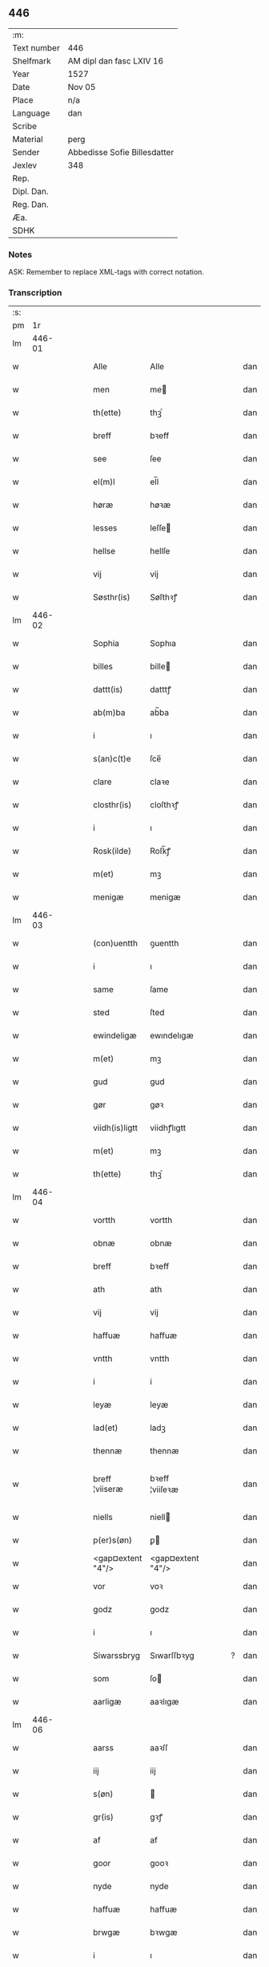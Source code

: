 ** 446
| :m:         |                              |
| Text number | 446                          |
| Shelfmark   | AM dipl dan fasc LXIV 16     |
| Year        | 1527                         |
| Date        | Nov 05                       |
| Place       | n/a                          |
| Language    | dan                          |
| Scribe      |                              |
| Material    | perg                         |
| Sender      | Abbedisse Sofie Billesdatter |
| Jexlev      | 348                          |
| Rep.        |                              |
| Dipl. Dan.  |                              |
| Reg. Dan.   |                              |
| Æa.         |                              |
| SDHK        |                              |

*** Notes
ASK: Remember to replace XML-tags with correct notation.

*** Transcription
| :s: |        |   |   |   |   |                   |                   |   |   |   |   |     |   |   |   |               |
| pm  |     1r |   |   |   |   |                   |                   |   |   |   |   |     |   |   |   |               |
| lm  | 446-01 |   |   |   |   |                   |                   |   |   |   |   |     |   |   |   |               |
| w   |        |   |   |   |   | Alle | Alle              |   |   |   |   | dan |   |   |   |        446-01 |
| w   |        |   |   |   |   | men | me               |   |   |   |   | dan |   |   |   |        446-01 |
| w   |        |   |   |   |   | th(ette) | thꝫͤ               |   |   |   |   | dan |   |   |   |        446-01 |
| w   |        |   |   |   |   | breff | bꝛeff             |   |   |   |   | dan |   |   |   |        446-01 |
| w   |        |   |   |   |   | see | ſee               |   |   |   |   | dan |   |   |   |        446-01 |
| w   |        |   |   |   |   | el(m)l | el̅l               |   |   |   |   | dan |   |   |   |        446-01 |
| w   |        |   |   |   |   | høræ | høꝛæ              |   |   |   |   | dan |   |   |   |        446-01 |
| w   |        |   |   |   |   | lesses | leſſe            |   |   |   |   | dan |   |   |   |        446-01 |
| w   |        |   |   |   |   | hellse | hellſe            |   |   |   |   | dan |   |   |   |        446-01 |
| w   |        |   |   |   |   | vij | vij               |   |   |   |   | dan |   |   |   |        446-01 |
| w   |        |   |   |   |   | Søsthr(is) | Søſthꝛꝭ           |   |   |   |   | dan |   |   |   |        446-01 |
| lm  | 446-02 |   |   |   |   |                   |                   |   |   |   |   |     |   |   |   |               |
| w   |        |   |   |   |   | Sophia | Sophıa            |   |   |   |   | dan |   |   |   |        446-02 |
| w   |        |   |   |   |   | billes | bille            |   |   |   |   | dan |   |   |   |        446-02 |
| w   |        |   |   |   |   | dattt(is) | datttꝭ            |   |   |   |   | dan |   |   |   |        446-02 |
| w   |        |   |   |   |   | ab(m)ba | ab̅ba              |   |   |   |   | dan |   |   |   |        446-02 |
| w   |        |   |   |   |   | i | ı                 |   |   |   |   | dan |   |   |   |        446-02 |
| w   |        |   |   |   |   | s(an)c(t)e | ſce̅               |   |   |   |   | dan |   |   |   |        446-02 |
| w   |        |   |   |   |   | clare | claꝛe             |   |   |   |   | dan |   |   |   |        446-02 |
| w   |        |   |   |   |   | closthr(is) | cloſthꝛꝭ          |   |   |   |   | dan |   |   |   |        446-02 |
| w   |        |   |   |   |   | i | ı                 |   |   |   |   | dan |   |   |   |        446-02 |
| w   |        |   |   |   |   | Rosk(ilde) | Roſk̅ꝭ             |   |   |   |   | dan |   |   |   |        446-02 |
| w   |        |   |   |   |   | m(et) | mꝫ                |   |   |   |   | dan |   |   |   |        446-02 |
| w   |        |   |   |   |   | menigæ | menigæ            |   |   |   |   | dan |   |   |   |        446-02 |
| lm  | 446-03 |   |   |   |   |                   |                   |   |   |   |   |     |   |   |   |               |
| w   |        |   |   |   |   | (con)uentth | ꝯuentth           |   |   |   |   | dan |   |   |   |        446-03 |
| w   |        |   |   |   |   | i | ı                 |   |   |   |   | dan |   |   |   |        446-03 |
| w   |        |   |   |   |   | same | ſame              |   |   |   |   | dan |   |   |   |        446-03 |
| w   |        |   |   |   |   | sted | ſted              |   |   |   |   | dan |   |   |   |        446-03 |
| w   |        |   |   |   |   | ewindeligæ | ewındelıgæ        |   |   |   |   | dan |   |   |   |        446-03 |
| w   |        |   |   |   |   | m(et) | mꝫ                |   |   |   |   | dan |   |   |   |        446-03 |
| w   |        |   |   |   |   | gud | gud               |   |   |   |   | dan |   |   |   |        446-03 |
| w   |        |   |   |   |   | gør | gøꝛ               |   |   |   |   | dan |   |   |   |        446-03 |
| w   |        |   |   |   |   | viidh(is)ligtt | viidhꝭlıgtt       |   |   |   |   | dan |   |   |   |        446-03 |
| w   |        |   |   |   |   | m(et) | mꝫ                |   |   |   |   | dan |   |   |   |        446-03 |
| w   |        |   |   |   |   | th(ette) | thꝫͤ               |   |   |   |   | dan |   |   |   |        446-03 |
| lm  | 446-04 |   |   |   |   |                   |                   |   |   |   |   |     |   |   |   |               |
| w   |        |   |   |   |   | vortth | vortth            |   |   |   |   | dan |   |   |   |        446-04 |
| w   |        |   |   |   |   | obnæ | obnæ              |   |   |   |   | dan |   |   |   |        446-04 |
| w   |        |   |   |   |   | breff | bꝛeff             |   |   |   |   | dan |   |   |   |        446-04 |
| w   |        |   |   |   |   | ath | ath               |   |   |   |   | dan |   |   |   |        446-04 |
| w   |        |   |   |   |   | vij | vij               |   |   |   |   | dan |   |   |   |        446-04 |
| w   |        |   |   |   |   | haffuæ | haffuæ            |   |   |   |   | dan |   |   |   |        446-04 |
| w   |        |   |   |   |   | vntth | vntth             |   |   |   |   | dan |   |   |   |        446-04 |
| w   |        |   |   |   |   | i | i                 |   |   |   |   | dan |   |   |   |        446-04 |
| w   |        |   |   |   |   | leyæ | leyæ              |   |   |   |   | dan |   |   |   |        446-04 |
| w   |        |   |   |   |   | lad(et) | ladꝫ              |   |   |   |   | dan |   |   |   |        446-04 |
| w   |        |   |   |   |   | thennæ | thennæ            |   |   |   |   | dan |   |   |   |        446-04 |
| w   |        |   |   |   |   | breff ¦viiseræ | bꝛeff ¦viiſeꝛæ    |   |   |   |   | dan |   |   |   | 446-04—446-05 |
| w   |        |   |   |   |   | niells | niell            |   |   |   |   | dan |   |   |   |        446-05 |
| w   |        |   |   |   |   | p(er)s(øn) | ꝑ                |   |   |   |   | dan |   |   |   |        446-05 |
| w   |        |   |   |   |   | <gap¤extent "4"/> | <gap¤extent "4"/> |   |   |   |   | dan |   |   |   |        446-05 |
| w   |        |   |   |   |   | vor | voꝛ               |   |   |   |   | dan |   |   |   |        446-05 |
| w   |        |   |   |   |   | godz | godz              |   |   |   |   | dan |   |   |   |        446-05 |
| w   |        |   |   |   |   | i | ı                 |   |   |   |   | dan |   |   |   |        446-05 |
| w   |        |   |   |   |   | Siwarssbryg | Sıwarſſbꝛyg       |   |   |   | ? | dan |   |   |   |        446-05 |
| w   |        |   |   |   |   | som | ſo               |   |   |   |   | dan |   |   |   |        446-05 |
| w   |        |   |   |   |   | aarligæ | aaꝛlıgæ           |   |   |   |   | dan |   |   |   |        446-05 |
| lm  | 446-06 |   |   |   |   |                   |                   |   |   |   |   |     |   |   |   |               |
| w   |        |   |   |   |   | aarss | aaꝛſſ             |   |   |   |   | dan |   |   |   |        446-06 |
| w   |        |   |   |   |   | iij | iij               |   |   |   |   | dan |   |   |   |        446-06 |
| w   |        |   |   |   |   | s(øn) |                  |   |   |   |   | dan |   |   |   |        446-06 |
| w   |        |   |   |   |   | gr(is) | gꝛꝭ               |   |   |   |   | dan |   |   |   |        446-06 |
| w   |        |   |   |   |   | af | af                |   |   |   |   | dan |   |   |   |        446-06 |
| w   |        |   |   |   |   | goor | gooꝛ              |   |   |   |   | dan |   |   |   |        446-06 |
| w   |        |   |   |   |   | nyde | nyde              |   |   |   |   | dan |   |   |   |        446-06 |
| w   |        |   |   |   |   | haffuæ | haffuæ            |   |   |   |   | dan |   |   |   |        446-06 |
| w   |        |   |   |   |   | brwgæ | bꝛwgæ             |   |   |   |   | dan |   |   |   |        446-06 |
| w   |        |   |   |   |   | i | ı                 |   |   |   |   | dan |   |   |   |        446-06 |
| w   |        |   |   |   |   | syn | ſy               |   |   |   |   | dan |   |   |   |        446-06 |
| w   |        |   |   |   |   | liffs | liff             |   |   |   |   | dan |   |   |   |        446-06 |
| w   |        |   |   |   |   | tytth | tytth             |   |   |   |   | dan |   |   |   |        446-06 |
| lm  | 446-07 |   |   |   |   |                   |                   |   |   |   |   |     |   |   |   |               |
| w   |        |   |   |   |   | et | et                |   |   |   |   | dan |   |   |   |        446-07 |
| w   |        |   |   |   |   | barn | baꝛ              |   |   |   |   | dan |   |   |   |        446-07 |
| w   |        |   |   |   |   | effther | efftheꝛ           |   |   |   |   | dan |   |   |   |        446-07 |
| w   |        |   |   |   |   | ha(m) | haͫ                |   |   |   |   | dan |   |   |   |        446-07 |
| w   |        |   |   |   |   | m(et) | mꝫ                |   |   |   |   | dan |   |   |   |        446-07 |
| w   |        |   |   |   |   | sadantt | ſadantt           |   |   |   |   | dan |   |   |   |        446-07 |
| w   |        |   |   |   |   | formellæ | foꝛmellæ          |   |   |   |   | dan |   |   |   |        446-07 |
| w   |        |   |   |   |   | han | ha               |   |   |   |   | dan |   |   |   |        446-07 |
| w   |        |   |   |   |   | ydhr(is) | ydhꝛꝭ             |   |   |   |   | dan |   |   |   |        446-07 |
| w   |        |   |   |   |   | sytth | ſytth             |   |   |   |   | dan |   |   |   |        446-07 |
| lm  | 446-08 |   |   |   |   |                   |                   |   |   |   |   |     |   |   |   |               |
| w   |        |   |   |   |   | langell | langell           |   |   |   |   | dan |   |   |   |        446-08 |
| w   |        |   |   |   |   | i | i                 |   |   |   |   | dan |   |   |   |        446-08 |
| w   |        |   |   |   |   | tytth | tytth             |   |   |   |   | dan |   |   |   |        446-08 |
| w   |        |   |   |   |   | ock | ock               |   |   |   |   | dan |   |   |   |        446-08 |
| w   |        |   |   |   |   | tymæ | tymæ              |   |   |   |   | dan |   |   |   |        446-08 |
| w   |        |   |   |   |   | ingen | ınge             |   |   |   |   | dan |   |   |   |        446-08 |
| w   |        |   |   |   |   | skade | ſkade             |   |   |   |   | dan |   |   |   |        446-08 |
| w   |        |   |   |   |   | gør | gøꝛ               |   |   |   |   | dan |   |   |   |        446-08 |
| w   |        |   |   |   |   | i | ı                 |   |   |   |   | dan |   |   |   |        446-08 |
| w   |        |   |   |   |   | noghr(is) | noghꝛꝭ            |   |   |   |   | dan |   |   |   |        446-08 |
| w   |        |   |   |   |   | mode | mode              |   |   |   |   | dan |   |   |   |        446-08 |
| lm  | 446-09 |   |   |   |   |                   |                   |   |   |   |   |     |   |   |   |               |
| w   |        |   |   |   |   | poo | poo               |   |   |   |   | dan |   |   |   |        446-09 |
| w   |        |   |   |   |   | closth(is) | cloſthꝭ           |   |   |   |   | dan |   |   |   |        446-09 |
| w   |        |   |   |   |   | godz | godz              |   |   |   |   | dan |   |   |   |        446-09 |
| w   |        |   |   |   |   | ey | ey                |   |   |   |   | dan |   |   |   |        446-09 |
| w   |        |   |   |   |   | sydhr(er) | ſydhꝛ            |   |   |   |   | dan |   |   |   |        446-09 |
| w   |        |   |   |   |   | offuer | offueꝛ            |   |   |   |   | dan |   |   |   |        446-09 |
| w   |        |   |   |   |   | hørig | høꝛig             |   |   |   |   | dan |   |   |   |        446-09 |
| w   |        |   |   |   |   | ett | ett               |   |   |   |   | dan |   |   |   |        446-09 |
| w   |        |   |   |   |   | genstyrdelig | genſtyꝛdelig      |   |   |   |   | dan |   |   |   |        446-09 |
| w   |        |   |   |   |   | m(et) | mꝫ                |   |   |   |   | dan |   |   |   |        446-09 |
| w   |        |   |   |   |   | ord | oꝛd               |   |   |   |   | dan |   |   |   |        446-09 |
| lm  | 446-10 |   |   |   |   |                   |                   |   |   |   |   |     |   |   |   |               |
| w   |        |   |   |   |   | ett | ett               |   |   |   |   | dan |   |   |   |        446-10 |
| w   |        |   |   |   |   | gernigh(is) | geꝛnıghꝭ          |   |   |   |   | dan |   |   |   |        446-10 |
| w   |        |   |   |   |   | ett | ett               |   |   |   |   | dan |   |   |   |        446-10 |
| w   |        |   |   |   |   | tell | tell              |   |   |   |   | dan |   |   |   |        446-10 |
| w   |        |   |   |   |   | giffuer | gıffueꝛ           |   |   |   |   | dan |   |   |   |        446-10 |
| w   |        |   |   |   |   | seg | ſeg               |   |   |   |   | dan |   |   |   |        446-10 |
| w   |        |   |   |   |   | and(et) | andꝫ              |   |   |   |   | dan |   |   |   |        446-10 |
| w   |        |   |   |   |   | h(er) | h̅                 |   |   |   |   | dan |   |   |   |        446-10 |
| w   |        |   |   |   |   | skaff | ſkaff             |   |   |   |   | dan |   |   |   |        446-10 |
| w   |        |   |   |   |   | hwad | hwad              |   |   |   |   | dan |   |   |   |        446-10 |
| w   |        |   |   |   |   | sagh | ſagh              |   |   |   |   | dan |   |   |   |        446-10 |
| lm  | 446-11 |   |   |   |   |                   |                   |   |   |   |   |     |   |   |   |               |
| w   |        |   |   |   |   | ett | ett               |   |   |   |   | dan |   |   |   |        446-11 |
| w   |        |   |   |   |   | brødæ | bꝛødæ             |   |   |   |   | dan |   |   |   |        446-11 |
| w   |        |   |   |   |   | som | ſo               |   |   |   |   | dan |   |   |   |        446-11 |
| w   |        |   |   |   |   | ha(n) | ha̅                |   |   |   |   | dan |   |   |   |        446-11 |
| w   |        |   |   |   |   | fallend(is) | fallendꝭ          |   |   |   |   | dan |   |   |   |        446-11 |
| w   |        |   |   |   |   | vordh(is) | voꝛdhꝭ            |   |   |   |   | dan |   |   |   |        446-11 |
| w   |        |   |   |   |   | foræ | foꝛæ              |   |   |   |   | dan |   |   |   |        446-11 |
| w   |        |   |   |   |   | nar | naꝛ               |   |   |   |   | dan |   |   |   |        446-11 |
| w   |        |   |   |   |   | for(nefnde) | foꝛͩͤ               |   |   |   |   | dan |   |   |   |        446-11 |
| w   |        |   |   |   |   | artygllæ | aꝛtygllæ          |   |   |   |   | dan |   |   |   |        446-11 |
| w   |        |   |   |   |   | ey | ey                |   |   |   |   | dan |   |   |   |        446-11 |
| lm  | 446-12 |   |   |   |   |                   |                   |   |   |   |   |     |   |   |   |               |
| w   |        |   |   |   |   | holle | holle             |   |   |   |   | dan |   |   |   |        446-12 |
| w   |        |   |   |   |   | sullæ | ſullæ             |   |   |   |   | dan |   |   |   |        446-12 |
| w   |        |   |   |   |   | vij | vij               |   |   |   |   | dan |   |   |   |        446-12 |
| w   |        |   |   |   |   | igen | ige              |   |   |   |   | dan |   |   |   |        446-12 |
| w   |        |   |   |   |   | kalle | kalle             |   |   |   |   | dan |   |   |   |        446-12 |
| w   |        |   |   |   |   | vortt | voꝛtt             |   |   |   |   | dan |   |   |   |        446-12 |
| w   |        |   |   |   |   | breff | bꝛeff             |   |   |   |   | dan |   |   |   |        446-12 |
| w   |        |   |   |   |   | incegllæ | ıncegllæ          |   |   |   |   | dan |   |   |   |        446-12 |
| w   |        |   |   |   |   | giffue(et) | giffueꝫ           |   |   |   |   | dan |   |   |   |        446-12 |
| w   |        |   |   |   |   | aar | aaꝛ               |   |   |   |   | dan |   |   |   |        446-12 |
| w   |        |   |   |   |   | efft(er) | efft             |   |   |   |   | dan |   |   |   |        446-12 |
| lm  | 446-13 |   |   |   |   |                   |                   |   |   |   |   |     |   |   |   |               |
| w   |        |   |   |   |   | gudz | gudz              |   |   |   |   | dan |   |   |   |        446-13 |
| w   |        |   |   |   |   | byrtth | byꝛtth            |   |   |   |   | dan |   |   |   |        446-13 |
| w   |        |   |   |   |   | mdxxvij | dxxvij           |   |   |   |   | dan |   |   |   |        446-13 |
| w   |        |   |   |   |   | then | the              |   |   |   |   | dan |   |   |   |        446-13 |
| w   |        |   |   |   |   | tyssdag | tyſſdag           |   |   |   |   | dan |   |   |   |        446-13 |
| w   |        |   |   |   |   | i | i                 |   |   |   |   | dan |   |   |   |        446-13 |
| w   |        |   |   |   |   | alle | alle              |   |   |   |   | dan |   |   |   |        446-13 |
| w   |        |   |   |   |   | {hælimæ} | {hælımæ}          |   |   |   |   | dan |   |   |   |        446-13 |
| w   |        |   |   |   |   | {uge} | {uge}             |   |   |   |   | dan |   |   |   |        446-13 |
| w   |        |   |   |   |   | tell | tell              |   |   |   |   | dan |   |   |   |        446-13 |
| lm  | 446-14 |   |   |   |   |                   |                   |   |   |   |   |     |   |   |   |               |
| w   |        |   |   |   |   | ydhr(is) meræ | ydhꝛꝭ meꝛæ        |   |   |   |   | dan |   |   |   |        446-14 |
| w   |        |   |   |   |   | vinnæ byr | vinnæ byꝛ         |   |   |   |   | dan |   |   |   |        446-14 |
| w   |        |   |   |   |   | ær | æꝛ                |   |   |   |   | dan |   |   |   |        446-14 |
| w   |        |   |   |   |   | vortth | voꝛtth            |   |   |   |   | dan |   |   |   |        446-14 |
| w   |        |   |   |   |   | (con)uentz | ꝯuentz            |   |   |   |   | dan |   |   |   |        446-14 |
| w   |        |   |   |   |   | inceglle | ınceglle          |   |   |   |   | dan |   |   |   |        446-14 |
| w   |        |   |   |   |   | heng | heng              |   |   |   |   | dan |   |   |   |        446-14 |
| w   |        |   |   |   |   | h(er) | h̅                 |   |   |   |   | dan |   |   |   |        446-14 |
| w   |        |   |   |   |   | nede(m) | nede̅              |   |   |   |   | dan |   |   |   |        446-14 |
| lm  | 446-15 |   |   |   |   |                   |                   |   |   |   |   |     |   |   |   |               |
| w   |        |   |   |   |   | foræ | foꝛæ              |   |   |   |   | dan |   |   |   |        446-15 |
| w   |        |   |   |   |   | th(ette) | thꝫͤ               |   |   |   |   | dan |   |   |   |        446-15 |
| w   |        |   |   |   |   | breff | bꝛeff             |   |   |   |   | dan |   |   |   |        446-15 |
| :e: |        |   |   |   |   |                   |                   |   |   |   |   |     |   |   |   |               |
